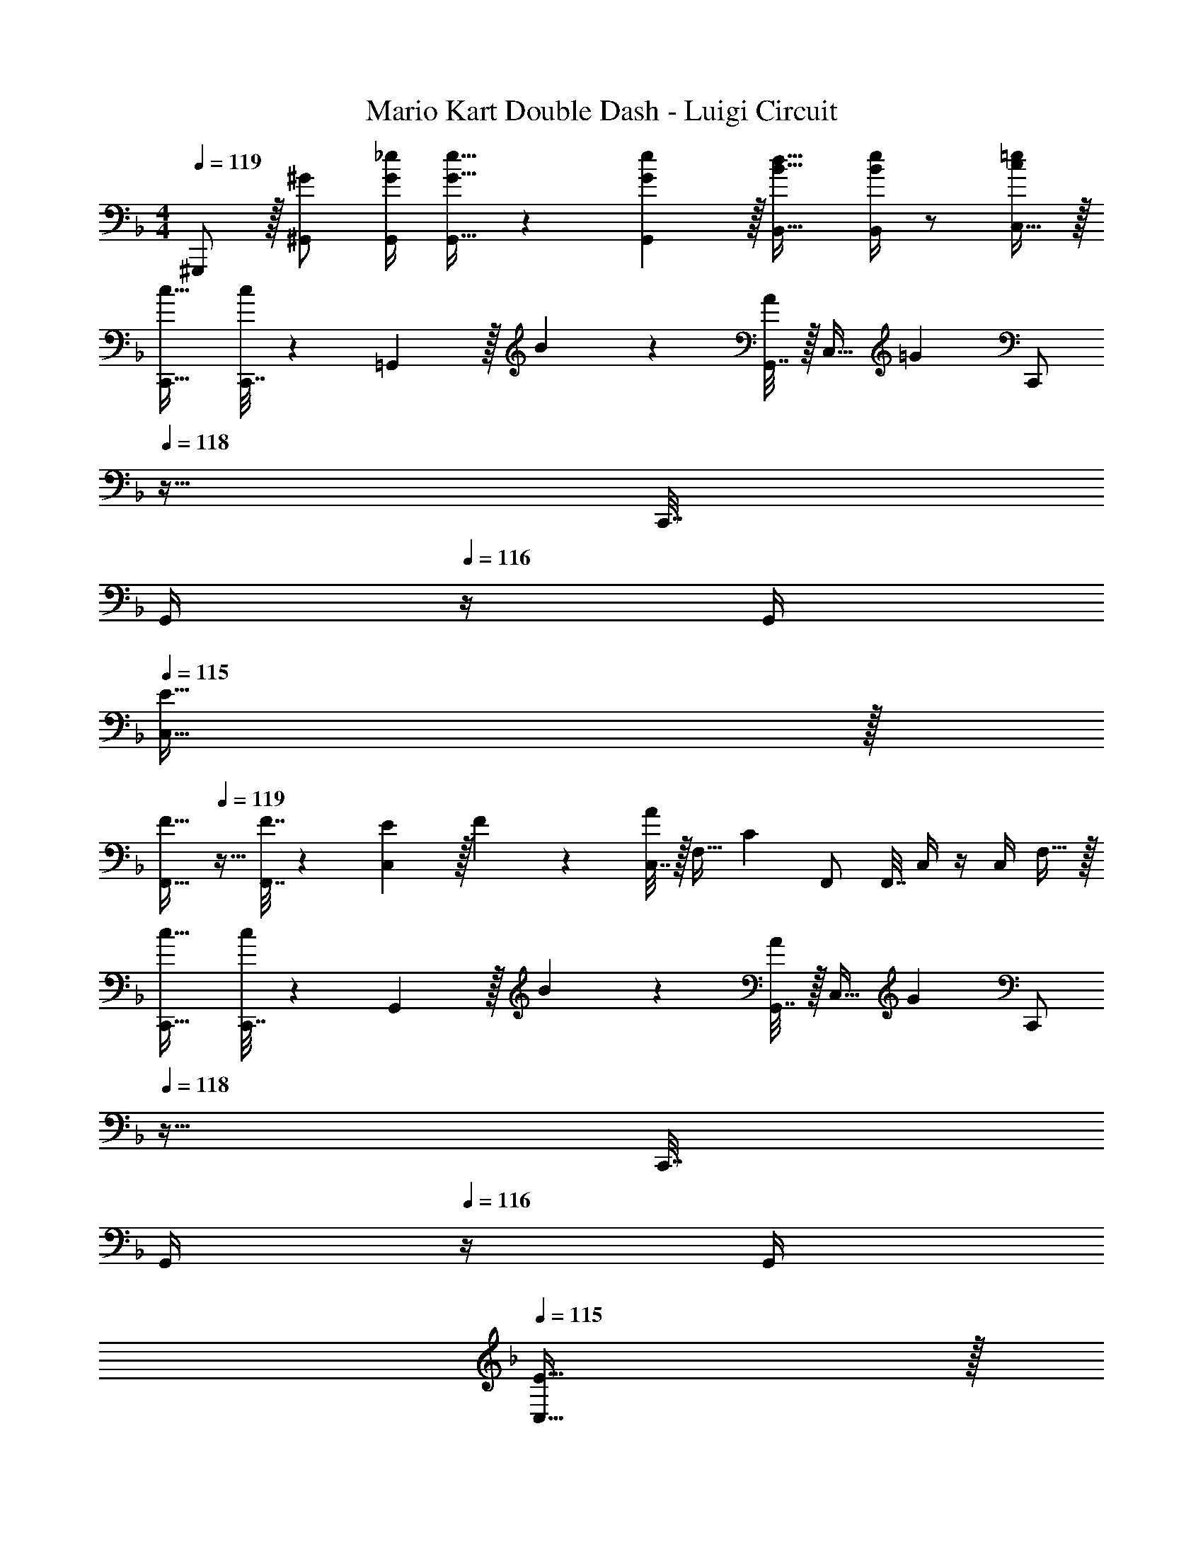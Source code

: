 X: 1
T: Mario Kart Double Dash - Luigi Circuit
Z: ABC Generated by Starbound Composer
L: 1/4
M: 4/4
Q: 1/4=119
K: F
^G,,,/ z/32 [^G/^G,,/] [G/4_e/4G,,/4] [G15/32e15/32G,,15/32] z/36 [G2/9G,,2/9e73/288] z/32 [B23/32d23/32B,,23/32] [B/4B,,/4e/4] z/ [C,15/32c/=e/] z/32 
[c17/32C,,17/32] [C,,7/32c151/288] z/36 =G,,2/9 z/32 B71/288 z/288 [G,,7/32A127/288] z/32 [z71/288C,15/32] [z73/288=G31/18] [z7/32C,,/] 
Q: 1/4=118
z9/32 C,,7/32 
Q: 1/4=117
G,,/4 
Q: 1/4=116
z/4 G,,/4 
Q: 1/4=115
[E15/32C,15/32] z/32 
[z/4F17/32F,,17/32] 
Q: 1/4=119
z9/32 [F7/32F,,7/32] z/36 [E2/9C,2/9] z/32 F71/288 z/288 [C,7/32A127/288] z/32 [z71/288F,15/32] [z73/288C20/9] F,,/ F,,7/32 C,/4 z/4 C,/4 F,15/32 z/32 
[c17/32C,,17/32] [C,,7/32c151/288] z/36 G,,2/9 z/32 B71/288 z/288 [G,,7/32A127/288] z/32 [z71/288C,15/32] [z73/288G31/18] [z7/32C,,/] 
Q: 1/4=118
z9/32 C,,7/32 
Q: 1/4=117
G,,/4 
Q: 1/4=116
z/4 G,,/4 
Q: 1/4=115
[E15/32C,15/32] z/32 
[z/4A17/32F,,17/32] 
Q: 1/4=119
z9/32 [A7/32F,,7/32] z/36 [^G2/9C,2/9] z/32 A71/288 z/288 [C,7/32c15/32] z/32 [z71/288F,15/32] [z73/288c13/18] F,,/ [F,,7/32d7/16] C,/4 [z/4_e15/32] C,/4 [F,15/32c/] z/32 
[c'17/32C,,17/32] [C,,7/32c'15/32] z/36 G,,2/9 z/32 b71/288 z/288 [G,,7/32a127/288] z/32 [z71/288C,15/32] [z73/288g31/18] [z7/32C,,/] 
Q: 1/4=118
z9/32 C,,7/32 
Q: 1/4=117
G,,/4 
Q: 1/4=116
z/4 G,,/4 
Q: 1/4=115
[=e15/32C,15/32] z/32 
[z/4f17/32F,,17/32] 
Q: 1/4=119
z9/32 [f7/32F,,7/32] z/36 [e2/9C,2/9] z/32 f71/288 z/288 [C,7/32a127/288] z/32 [z71/288F,15/32] [z73/288c20/9] F,,/ F,,7/32 C,/4 z/4 C,/4 F,15/32 z/32 
[E,,17/32=G7/9] E,,7/32 z/36 [=B,,2/9c13/18] z9/32 B,,7/32 z/32 [G15/32E,15/32] z/32 [_E,,/^F23/32] E,,7/32 [_B,,/4c23/32] z/4 B,,/4 [_E15/32_E,15/32F/] z/32 
[D,,17/32D7/9=F7/9] D,,7/32 z/36 [A,,2/9F217/288c217/288] z9/32 A,,7/32 z/32 [D,15/32d/F83/160] z/32 [G71/288c71/288e71/288G,,/] [z2/9c4/9G17/36e17/36] 
Q: 1/4=118
z/32 G,,7/32 [D,/4G5/4=B5/4d5/4] z/4 D,/4 
Q: 1/4=117
G,15/32 z/32 
Q: 1/4=119
C,,17/32 [C,,7/32c15/32] z/36 G,,2/9 z/32 [z/4G15/32] G,,7/32 z/32 [A7/32C,15/32] z/36 _B2/9 z/32 [z7/32C,,/] 
Q: 1/4=118
z/36 B2/9 z/32 [C,,7/32A7/16] 
Q: 1/4=117
G,,/4 
Q: 1/4=116
[z/4=E/G/] G,,/4 
Q: 1/4=115
[E15/32C,15/32^G/] z/32 
[z/4F/A17/32F,,17/32] 
Q: 1/4=119
z9/32 [F,,7/32A15/32c/] z/36 C,2/9 z/32 [c71/288_e/4] z/288 [C,7/32A127/288d15/32] z/32 [z71/288F,15/32] [z73/288F11/9c11/9] F,,/ F,,7/32 C,/4 z/4 C,/4 [A15/32F,15/32g/] z/32 
[C,,17/32c7/9e7/9] C,,7/32 z/36 [G,,2/9=G361/288c361/288] z9/32 G,,7/32 z/32 C,15/32 z/32 [z7/32C,,/] 
Q: 1/4=118
z9/32 C,,7/32 
Q: 1/4=117
G,,/4 
Q: 1/4=116
z/4 G,,/4 
Q: 1/4=115
C,15/32 z/32 
[z/4F,,17/32] 
Q: 1/4=119
z9/32 [F,,7/32G15/32] z/36 C,2/9 z/32 F71/288 z/288 [C,7/32^F127/288] z/32 [z71/288F,15/32] [z73/288G20/9] F,,/ F,,7/32 C,/4 z/4 C,/4 F,15/32 z/32 
[c17/32C,,17/32] [C,,7/32c151/288] z/36 G,,2/9 z/32 B71/288 z/288 [G,,7/32A127/288] z/32 [z71/288C,15/32] [z73/288G31/18] [z7/32C,,/] 
Q: 1/4=118
z9/32 C,,7/32 
Q: 1/4=117
G,,/4 
Q: 1/4=116
z/4 G,,/4 
Q: 1/4=115
[E15/32C,15/32] z/32 
[z/4=F17/32F,,17/32] 
Q: 1/4=119
z9/32 [F7/32F,,7/32] z/36 [E2/9C,2/9] z/32 F71/288 z/288 [C,7/32A127/288] z/32 [z71/288F,15/32] [z73/288C20/9] F,,/ F,,7/32 C,/4 z/4 C,/4 F,15/32 z/32 
[=E,,17/32G7/9] E,,7/32 z/36 [=B,,2/9c13/18] z9/32 B,,7/32 z/32 [G15/32=E,15/32] z/32 [_E,,/^F23/32] E,,7/32 [_B,,/4c23/32] z/4 B,,/4 [_E15/32_E,15/32F/] z/32 
[D,,17/32D7/9=F7/9] D,,7/32 z/36 [A,,2/9F217/288c217/288] z9/32 A,,7/32 z/32 [D,15/32d/F83/160] z/32 [z7/32G71/288c71/288=e71/288G,,/] 
Q: 1/4=118
z/36 [z73/288c4/9G17/36e17/36] G,,7/32 
Q: 1/4=117
[D,/4G5/4=B5/4d5/4] 
Q: 1/4=116
z/4 D,/4 
Q: 1/4=115
G,15/32 z/32 
[z/4C,,17/32] 
Q: 1/4=119
z9/32 C,,7/32 z/36 G,,2/9 z9/32 G,,7/32 z/32 C,15/32 z/32 C,,/ C,,7/32 G,,/4 z/4 G,,/4 C,15/32 z/32 
C,,17/32 C,,7/32 z/36 G,,2/9 z9/32 G,,7/32 z/32 C,15/32 z/32 [B,23/32D23/32F23/32B,,23/32] [B,/4D/4B,,/4^F/4] z/ [C15/32=E15/32C,15/32G/] z/32 
[C,,17/32g65/32] C,,7/32 z/36 G,,2/9 z9/32 G,,7/32 z/32 C,15/32 z/32 [z7/32C,,/] 
Q: 1/4=118
z9/32 [C,,7/32g31/32] 
Q: 1/4=117
G,,/4 
Q: 1/4=116
z/4 G,,/4 
Q: 1/4=115
[a15/32C,15/32] z/32 
[z/4F,,17/32g7/9] 
Q: 1/4=119
z9/32 F,,7/32 z/36 [C,2/9c31/18] z9/32 C,7/32 z/32 F,15/32 z/32 F,,/ [F,,7/32G47/32] C,/4 z/4 C,/4 F,15/32 z/32 
[_B17/32C,,17/32] [B7/32C,,7/32] z/36 [A2/9G,,2/9] z/32 B71/288 z/288 [G,,7/32A127/288] z/32 [z71/288C,15/32] G2/9 z/32 [z7/32C,,/] 
Q: 1/4=118
z9/32 [C,,7/32c47/32] 
Q: 1/4=117
G,,/4 
Q: 1/4=116
z/4 G,,/4 
Q: 1/4=115
C,15/32 z/32 
[z/4F,,17/32] 
Q: 1/4=119
z/24 [A23/96a23/96] [B7/32F,,7/32b71/288] z/36 [c2/9C,2/9c'73/288] z9/32 [C,7/32A127/288a15/32] z/32 [z71/288F,15/32] [z73/288c20/9c'20/9] F,,/ F,,7/32 C,/4 z/4 C,/4 F,15/32 z/32 
[C,,17/32G65/32g65/32] C,,7/32 z/36 G,,2/9 z9/32 G,,7/32 z/32 C,15/32 z/32 [z7/32C,,/] 
Q: 1/4=118
z9/32 [C,,7/32G31/32g31/32] 
Q: 1/4=117
G,,/4 
Q: 1/4=116
z/4 G,,/4 
Q: 1/4=115
[A15/32C,15/32a/] z/32 
[z/4F,,17/32G7/9g7/9] 
Q: 1/4=119
z9/32 F,,7/32 z/36 [C,2/9C31/18c505/288] z9/32 C,7/32 z/32 F,15/32 z/32 F,,/ [F,,7/32G,47/32G47/32] C,/4 z/4 C,/4 F,15/32 z/32 
[G/=E,,17/32] z/32 [E,,7/32c15/32] z/36 =B,,2/9 z/32 e71/288 z/288 [B,,7/32f127/288] z/32 [z71/288=E,15/32] e2/9 z/32 [z71/288_E,,/] [z73/288c4/9] E,,7/32 [G/4_B,,/4] [z/4B15/32] B,,/4 [G15/32_E,15/32] z/32 
[z3/8D,,17/32] [z5/32E13/40e13/40] [z27/160D,,7/32] [z7/90E53/160e53/160] A,,2/9 z/32 [z/4E73/224e73/224] [z17/224A,,7/32] [z39/224E13/42e9/28] [z5/32D,15/32] [=F5/16c5/16f11/32] z/32 [z15/32G,,/G31/32=B31/32g31/32] 
Q: 1/4=118
z/32 G,,7/32 D,/4 z/4 D,/4 
Q: 1/4=117
G,15/32 z/32 
Q: 1/4=119
[C,,17/32g65/32] C,,7/32 z/36 G,,2/9 z9/32 G,,7/32 z/32 C,15/32 z/32 [z7/32C,,/] 
Q: 1/4=118
z9/32 [C,,7/32g31/32] 
Q: 1/4=117
G,,/4 
Q: 1/4=116
z/4 G,,/4 
Q: 1/4=115
[a15/32C,15/32] z/32 
[z/4F,,17/32g7/9] 
Q: 1/4=119
z9/32 F,,7/32 z/36 [C,2/9c31/18] z9/32 C,7/32 z/32 F,15/32 z/32 F,,/ [F,,7/32G47/32] C,/4 z/4 C,/4 F,15/32 z/32 
[_B17/32C,,17/32] [B7/32C,,7/32] z/36 [A2/9G,,2/9] z/32 B71/288 z/288 [G,,7/32A127/288] z/32 [z71/288C,15/32] G2/9 z/32 [z7/32C,,/] 
Q: 1/4=118
z9/32 [C,,7/32c47/32] 
Q: 1/4=117
G,,/4 
Q: 1/4=116
z/4 G,,/4 
Q: 1/4=115
C,15/32 z/32 
[z/4F,,17/32] 
Q: 1/4=119
z/24 A23/96 [B7/32F,,7/32] z/36 [c2/9C,2/9] z9/32 [C,7/32A127/288] z/32 [z71/288F,15/32] [z73/288c20/9] F,,/ F,,7/32 C,/4 z/4 C,/4 F,15/32 z/32 
[C,,17/32e65/32] C,,7/32 z/36 G,,2/9 z9/32 G,,7/32 z/32 C,15/32 z/32 [z7/32C,,/] 
Q: 1/4=118
z9/32 [C,,7/32e31/32] 
Q: 1/4=117
G,,/4 
Q: 1/4=116
z/4 G,,/4 
Q: 1/4=115
[f15/32C,15/32] z/32 
[z/4F,,17/32e7/9] 
Q: 1/4=119
z9/32 F,,7/32 z/36 [C,2/9c13/18] z9/32 C,7/32 z/32 [F,15/32A] z/32 F,,/ [F,,7/32A7/16] C,/4 [z/4=B15/32] C,/4 [c15/32F,15/32] z/32 
[G/=E,,17/32] z/32 [E,,7/32c15/32] z/36 =B,,2/9 z/32 e71/288 z/288 [B,,7/32f127/288] z/32 [z71/288=E,15/32] e2/9 z/32 [z71/288_E,,/] [z73/288c4/9] E,,7/32 [G/4_B,,/4] [z/4_B15/32] B,,/4 [G15/32_E,15/32] z/32 
D,,17/32 [f7/32D,,7/32] z/36 [e2/9A,,2/9] z/32 c71/288 z/288 [A,,7/32A127/288] z/32 [z71/288D,15/32] =B2/9 z/32 [z7/32G,,/] 
Q: 1/4=118
z9/32 G,,7/32 
Q: 1/4=117
[D,/4g5/4] 
Q: 1/4=116
z/4 D,/4 
Q: 1/4=115
G,15/32 z/32 
[z/4c17/32C,,17/32] 
Q: 1/4=119
z9/32 [C,,7/32c151/288] z/36 G,,2/9 z/32 _B71/288 z/288 [G,,7/32c127/288] z/32 [z71/288C,15/32] [z73/288e65/252] [z71/288C,,/] e73/288 [C,,7/32c7/16] G,,/4 [z/4B15/32] G,,/4 [C,15/32G/] z/32 
[=E,,17/32G7/9] E,,7/32 z/36 [=B,,2/9c13/18] z9/32 B,,7/32 z/32 [G15/32=E,15/32] z/32 [D,,/A23/32] D,,7/32 [A,,/4d23/32] z/4 A,,/4 [=B15/32D,15/32] z/32 
[c17/32C,,17/32] [C,,7/32c15/32] z/36 G,,2/9 z/32 _B71/288 z/288 [G,,7/32c127/288] z/32 [z71/288C,15/32] [z73/288e65/252] [z71/288C,,/] e73/288 [C,,7/32c7/16] G,,/4 [z/4B15/32] G,,/4 [c15/32C,15/32] z/32 
[E,,17/32G7/9] E,,7/32 z/36 [B,,2/9c13/18] z9/32 B,,7/32 z/32 [G15/32E,15/32] z/32 [D,,/A23/32] D,,7/32 [A,,/4d23/32] z/4 A,,/4 [=B15/32D,15/32] z/32 
[c17/32C,,17/32] [C,,7/32c15/32] z/36 G,,2/9 z/32 _B71/288 z/288 [G,,7/32c127/288] z/32 [z71/288C,15/32] [z73/288e65/252] [z71/288C,,/] e73/288 [C,,7/32c7/16] G,,/4 [z/4B15/32] G,,/4 [C,15/32G/] z/32 
[E,,17/32G7/9g7/9] E,,7/32 z/36 [B,,2/9c13/18c'217/288] z9/32 B,,7/32 z/32 [G15/32E,15/32g/] z/32 [D,,/A23/32a23/32] D,,7/32 [A,,/4G23/32g3/4] z/4 A,,/4 [F15/32D,15/32f/] z/32 
[E5/18e7/24C,,17/32] z/72 [F23/96f23/96] [G7/32C,,7/32g71/288] z/36 [E2/9G,,2/9e73/288] z/32 [z/4C95/32c95/32] G,,7/32 z/32 C,15/32 z/32 [z15/32C,,/] 
Q: 1/4=118
z/32 C,,7/32 G,,/4 z/4 G,,/4 
Q: 1/4=117
C,15/32 z/32 
Q: 1/4=119
F,,17/32 F,,7/32 z/36 C,2/9 z9/32 C,7/32 z/32 F,15/32 z/32 [z7/32G,,/] 
Q: 1/4=118
z9/32 G,,7/32 
Q: 1/4=117
D,/4 
Q: 1/4=116
z/4 D,/4 
Q: 1/4=115
G,15/32 z/32 
[z/4C,,17/32] 
Q: 1/4=119
z9/32 C,,7/32 z/36 G,,2/9 z9/32 G,,7/32 z/32 C,15/32 z/32 C,,/ C,,7/32 G,,/4 z/4 G,,/4 C,15/32 z/32 
G,,,/ z/32 [^G/^G,,/] [G/4_e/4G,,/4] [G15/32e15/32G,,15/32] z/36 [G2/9G,,2/9e73/288] z/32 [B23/32d23/32_B,,23/32] [B/4B,,/4e/4] z/ [C,15/32c/=e/] z/32 
[A4c4f4F,,4F,4] 
